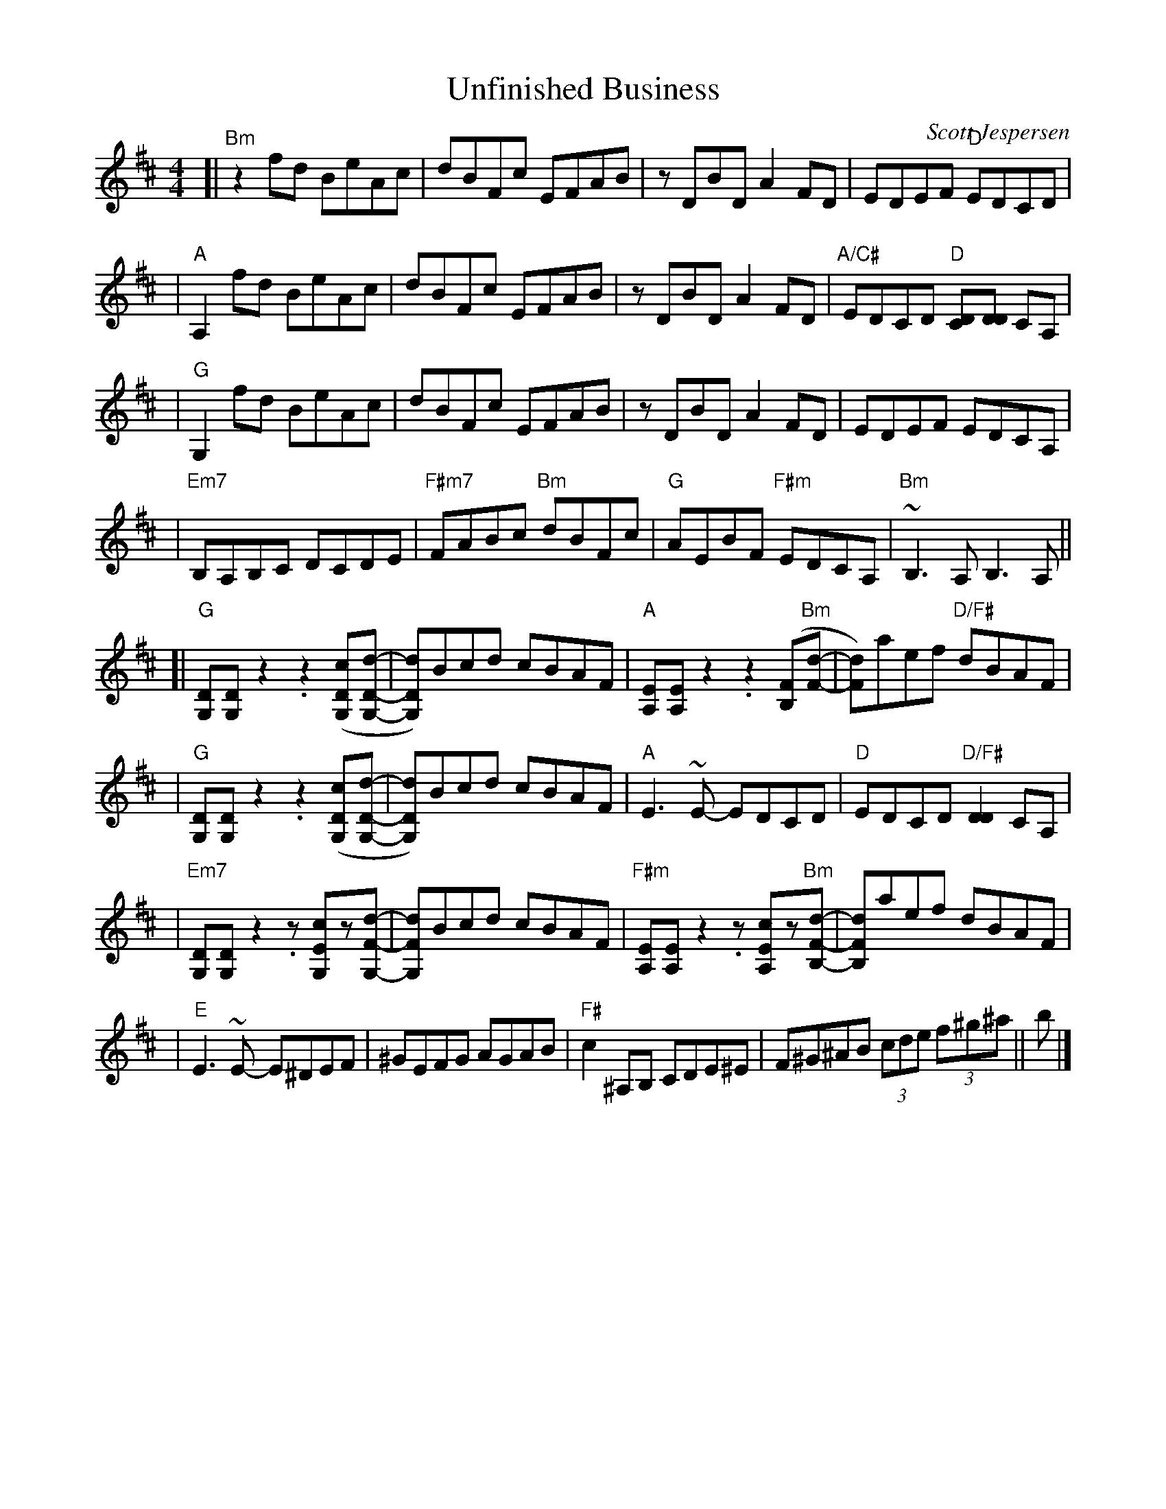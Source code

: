 %% scale 0.87
%% annotationfont * 16
%% maxshrink 0.95
%% titlespace 0.1cm
%% musicspace -0.4cm
%% topspace 0.3cm

X: 1
T: Unfinished Business
C: Scott Jespersen
R: Reel
M: 4/4
K: Bm
[| "Bm" z2 fd BeAc | dBFc EFAB | z DBD A2 FD | EDEF "D" EDCD |
| "A" A,2 fd BeAc | dBFc EFAB | z DBD A2 FD | "A/C#" EDCD "D" [CD][DD] CA, |
| "G" G,2 fd BeAc | dBFc EFAB | z DBD A2 FD | EDEF EDCA, |
| "Em7" B,A,B,C DCDE | "F#m7" FABc "Bm" dBFc | "G" AEBF "F#m" EDCA, | "Bm" ~B,3 A, B,3 A, ||
[| "G" [DG,][DG,] z2 .z2 ([cDG,][dDG,]- | [dDG,])Bcd cBAF | "A" [EA,][EA,] z2 .z2 ([FB,]"Bm"[dF]- | [dF])aef "D/F#" dBAF |
| "G" [DG,][DG,] z2 .z2 ([cDG,][dDG,]- | [dDG,])Bcd cBAF | "A" E3~E- EDCD | "D" EDCD "D/F#" [DD]2CA, |
| "Em7" [DG,][DG,] z2 .z [cEG,]z[dFG,]- | [dFG,]Bcd cBAF | "F#m" [EA,][EA,] z2 .z [cEA,]z"Bm"[dFB,]- | [dFB,]aef dBAF |
| "E" E3~E- E^DEF | ^GEFG AGAB | "F#" c2 ^A,B, CDE^E | F^G^AB (3cde (3f^g^a || b |]

X: 1
T: Fifth Gear
C: Syncopaths
M: 4/4
K: Am
|: "Am" EAAG A2EA | GAAE GEDG | "C" EAAG A2GA | cABG A2ED |
| "D" EAAG A2EA | GAAE GEDB, | "F" CA,B,G, A,EGA |1 "G" cABG AGED :|2 "G" cABG AGEe- ||
|: "Am" eAdA cBAe | gedB "G/B" e3 e- | eAdA BAGB | AGEA GEDe- |
| "C" eAdA cBAe | gedB "Fmaj7 (2x: Em)" e3 e | gede aedA |1 "Em" BAGB AGEe- :|2 "Em" BAGB AGED |]

X: 1
T: Midnight On The Water
R: waltz
M: 3/4
L: 1/8
K: Dmaj
DE|:"D"F2 F2 FE|"D" F2 F2 FE|"D" F A3 AB|"D" AFED DE|
"D"F2 d2 "G"B2|"D" A3 F DE|"A" F2 AF EF|1 "D" D4 DE:|2 "D" D4 (3ABc||
|:"D"d6|"D" dc BA Bc|"D" d3 B AF|"D" D4 d2|
"Em"e e3 f2|"Em" e2 d2 e2|"Bm"f a3 f2|"Bm"gfed Bc|
"G"d3 cde|"G" dc BA Bc|"D" d3 B AF|"D" D4 DE|

X: 1
T: Hava Nagila
R: reel
M: 4/4
L: 1/8
K: Gmin
|:"D"D2 D3 ^F ED|^F2 F3 A GF|"G"G2 G3 B AG|
[1 "D"^F2 "Cm"E/F/E "D"D2 C/E/D:|2 "D"^F2 "Cm"E/F/E "D"D4|:"D"^FF2E DD D2|
"Cm"EE2D CC C2|C2E3D CC G2|1 "D"^F2 "Cm"E/F/E "D"F4:|
[2 "D"^F2 "Cm"E/F/E "D"D4||"Gm"G4 G4|G2 G2 G2 G2|
"Gm"G/G/G B>A GB AG|G/G/G B>A GB AG|
"Cm"A/A/A c>B Ac BA|A/A/A c>B Ac BA|
"Cm"A/A/A "D"d2 z4|"Cm"A/A/A "D"d2 z4|"D7"DD (B/A/G/^F/) "Gm"G2||


X: 1
T: Empty Town
T: (From Deltarune)
R: waltz
M: 3/4
L: 1/8
K: Em
||:"Em"E4 GB | g4 f2 |"D6"d4 A2 | B6 |"Cmaj7"B4 cd | c4 B2 |"Bm7"A4 G2 | B6 |
"Am9"E4 GB | g4 f2 |"G"d4 A2 | B6 |"Fmaj7b5"B4 cd | "Fmaj7"c4 B2 |"B7(sus4)"A4 G2 |"B7" B6 :||
||:"Em" z2 fg fe | B2 G2 B2 |"D6" z2 fg fe | a6 | "Cmaj7" z2 fg fe | f4 g2 |"G" d2 dc Bc | B6 |
"Fmaj7b5"z2 Bc BA |"Fmaj7" =F2 C2 c2 |"Em" B3 A GA | B4 G2 | "F#7(b9)" ^A2 F2 E2 |"F#7"  ^A,4 ^A2 | "B7(sus4)" B6-|B6:||
